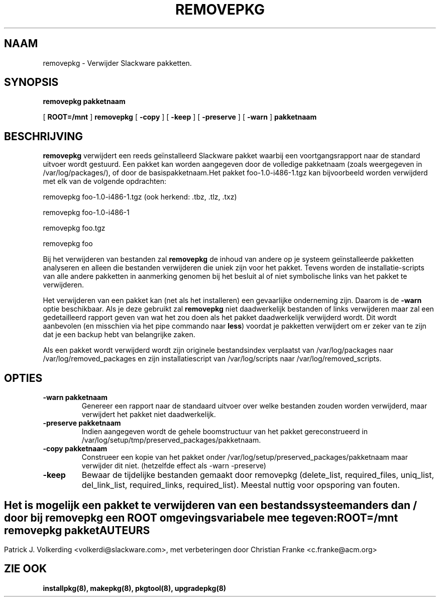 .\" empty
.ds g 
.\" -*- nroff -*-
.\" empty
.ds G 
.de  Tp
.ie \\n(.$=0:((0\\$1)*2u>(\\n(.lu-\\n(.iu)) .TP
.el .TP "\\$1"
..
.\" Like TP, but if specified indent is more than half
.\" the current line-length - indent, use the default indent.
.\"*******************************************************************
.\"
.\" This file was generated with po4a. Translate the source file.
.\"
.\"*******************************************************************
.TH REMOVEPKG 8 "23 Nov 2001" "Slackware Versie 8.1.0" 
.SH NAAM
removepkg \- Verwijder Slackware pakketten.
.SH SYNOPSIS
\fBremovepkg\fP \fBpakketnaam\fP
.LP
[ \fBROOT=/mnt\fP ] \fBremovepkg\fP [ \fB\-copy\fP ] [ \fB\-keep\fP ] [ \fB\-preserve\fP ] [
\fB\-warn\fP ] \fBpakketnaam\fP
.SH BESCHRIJVING
\fBremovepkg\fP verwijdert een reeds geïnstalleerd Slackware pakket waarbij een
voortgangsrapport naar de standard uitvoer wordt gestuurd. Een pakket kan
worden aangegeven door de volledige pakketnaam (zoals weergegeven in
/var/log/packages/), of door de basispakketnaam.Het pakket
foo\-1.0\-i486\-1.tgz kan bijvoorbeeld worden verwijderd met elk van de
volgende opdrachten:

removepkg foo\-1.0\-i486\-1.tgz (ook herkend: .tbz, .tlz, .txz)

removepkg foo\-1.0\-i486\-1

removepkg foo.tgz

removepkg foo

Bij het verwijderen van bestanden zal \fBremovepkg\fP de inhoud van andere op
je systeem geïnstalleerde pakketten analyseren en alleen die bestanden
verwijderen die uniek zijn voor het pakket. Tevens worden de
installatie\-scripts van alle andere pakketten in aanmerking genomen bij het
besluit al of niet symbolische links van het pakket te verwijderen.
.LP
Het verwijderen van een pakket kan (net als het installeren) een gevaarlijke
onderneming zijn. Daarom is de \fB\-warn\fP optie beschikbaar. Als je deze
gebruikt zal \fBremovepkg\fP niet daadwerkelijk bestanden of links verwijderen
maar zal een gedetailleerd rapport geven van wat het zou doen als het pakket
daadwerkelijk verwijderd wordt. Dit wordt aanbevolen (en misschien via het
pipe commando naar \fBless\fP) voordat je pakketten verwijdert om er zeker van
te zijn dat je een backup hebt van belangrijke zaken.
.LP
Als een pakket wordt verwijderd wordt zijn originele bestandsindex
verplaatst van /var/log/packages naar /var/log/removed_packages en zijn
installatiescript van /var/log/scripts naar /var/log/removed_scripts.
.SH OPTIES
.TP 
\fB\-warn pakketnaam\fP
Genereer een rapport naar de standaard uitvoer over welke bestanden zouden
worden verwijderd, maar verwijdert het pakket niet daadwerkelijk.
.TP 
\fB\-preserve pakketnaam\fP
Indien aangegeven wordt de gehele boomstructuur van het pakket
gereconstrueerd in /var/log/setup/tmp/preserved_packages/pakketnaam.
.TP 
\fB\-copy pakketnaam\fP
Construeer een kopie van het pakket onder
/var/log/setup/preserved_packages/pakketnaam maar verwijder dit
niet. (hetzelfde effect als \-warn \-preserve)
.TP 
\fB\-keep\fP
Bewaar de tijdelijke bestanden gemaakt door removepkg (delete_list,
required_files, uniq_list, del_link_list, required_links,
required_list). Meestal nuttig voor opsporing van fouten.
.SH " "
Het is mogelijk een pakket te verwijderen van een bestandssysteem anders dan
/ door bij \fBremovepkg\fP een \fBROOT\fP omgevingsvariabele mee te geven:
.TP 
\fBROOT=/mnt removepkg pakket\fP

.SH AUTEURS
Patrick J. Volkerding <volkerdi@slackware.com>, met verbeteringen
door Christian Franke <c.franke@acm.org>
.SH "ZIE OOK"
\fBinstallpkg(8),\fP \fBmakepkg(8),\fP \fBpkgtool(8),\fP \fBupgradepkg(8)\fP

